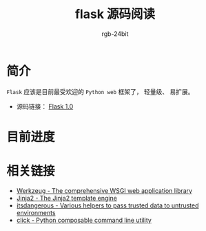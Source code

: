 #+TITLE:      flask 源码阅读
#+AUTHOR:     rgb-24bit
#+EMAIL:      rgb-24bit@foxmail.com

* 简介
  ~Flask~ 应该是目前最受欢迎的 ~Python web~ 框架了， 轻量级、 易扩展。

  + 源码链接： [[https://github.com/pallets/flask/tree/1.0][Flask 1.0]]

* 目前进度

* 相关链接
  + [[https://github.com/pallets/werkzeug][Werkzeug - The comprehensive WSGI web application library]]
  + [[https://github.com/pallets/jinja][Jinja2 - The Jinja2 template engine]]
  + [[https://github.com/pallets/itsdangerous][itsdangerous - Various helpers to pass trusted data to untrusted environments]]
  + [[https://github.com/pallets/click][click - Python composable command line utility]]

